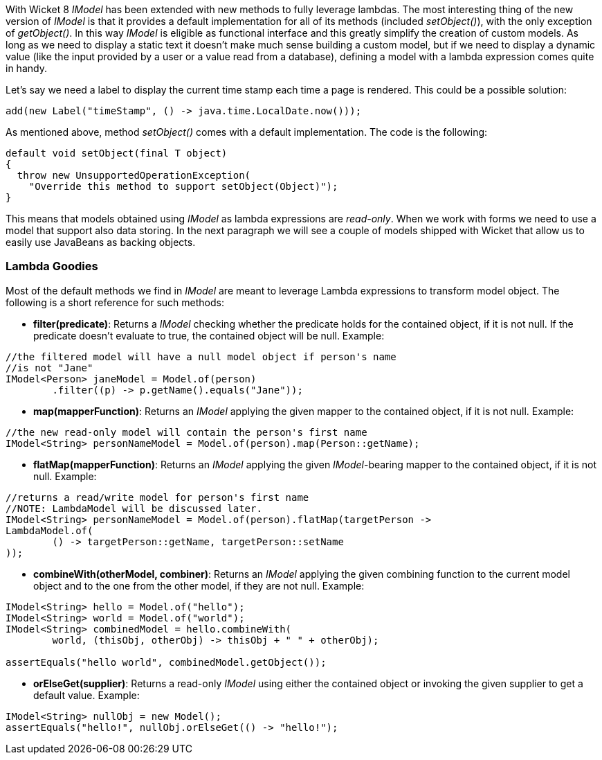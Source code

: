 
With Wicket 8 _IModel_ has been extended with new methods to fully leverage lambdas. The most interesting thing of the new version of _IModel_ is that it provides a default implementation for all of its methods (included _setObject()_), with the only exception of _getObject()_.
In this way _IModel_ is eligible as functional interface and this greatly simplify the creation of custom models. As long as we need to display a static text it doesn't make much sense building a custom model, but if we need to display a dynamic value (like the input provided by a user or a value read from a database), defining a model with a lambda expression comes quite in handy.

Let's say we need a label to display the current time stamp each time a page is rendered. This could be a possible solution:

[source,java]
----
add(new Label("timeStamp", () -> java.time.LocalDate.now()));
----

As mentioned above, method _setObject()_ comes with a default implementation. The code is the following:

[source,java]
----
default void setObject(final T object)
{
  throw new UnsupportedOperationException(
    "Override this method to support setObject(Object)");
}
----

This means that models obtained using _IModel_ as lambda expressions are _read-only_. When we work with forms we need to use a model that support also data storing. In the next paragraph we will see a couple of models shipped with Wicket that allow us to easily use JavaBeans as backing objects.

=== Lambda Goodies

Most of the default methods we find in _IModel_ are meant to leverage Lambda expressions to transform model object. The following is a short reference for such methods:

* *filter(predicate)*: Returns a _IModel_ checking whether the predicate holds for the contained object, if it is not null. If the predicate doesn't evaluate to true, the contained object will be null. Example:

[source,java]
----
//the filtered model will have a null model object if person's name
//is not "Jane"
IModel<Person> janeModel = Model.of(person)
	.filter((p) -> p.getName().equals("Jane"));
----

* *map(mapperFunction)*: Returns an _IModel_ applying the given mapper to the contained object, if it is not null. Example:
[source,java]
----
//the new read-only model will contain the person's first name
IModel<String> personNameModel = Model.of(person).map(Person::getName);
----

* *flatMap(mapperFunction)*: Returns an _IModel_ applying the given _IModel_-bearing mapper to the contained object, if it is not null. Example:
[source,java]
----
//returns a read/write model for person's first name
//NOTE: LambdaModel will be discussed later.
IModel<String> personNameModel = Model.of(person).flatMap(targetPerson ->
LambdaModel.of(
	() -> targetPerson::getName, targetPerson::setName
));
----
 * *combineWith(otherModel, combiner)*: Returns an _IModel_ applying the given combining function to the current model object and to the one from the other model, if they are not null. Example:
[source,java]
----
IModel<String> hello = Model.of("hello");
IModel<String> world = Model.of("world");
IModel<String> combinedModel = hello.combineWith(
	world, (thisObj, otherObj) -> thisObj + " " + otherObj);

assertEquals("hello world", combinedModel.getObject());
----
 * *orElseGet(supplier)*:  Returns a read-only _IModel_ using either the contained object or invoking the given supplier to get a default value. Example:
[source,java]
----
IModel<String> nullObj = new Model();
assertEquals("hello!", nullObj.orElseGet(() -> "hello!");
----
